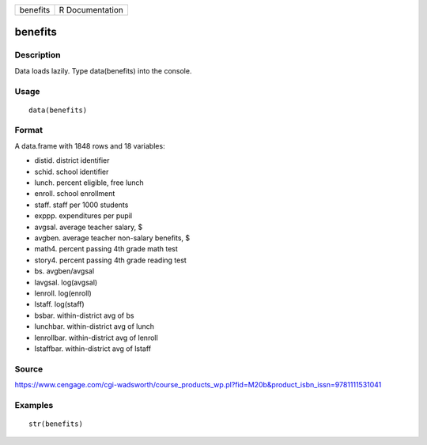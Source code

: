 +------------+-------------------+
| benefits   | R Documentation   |
+------------+-------------------+

benefits
--------

Description
~~~~~~~~~~~

Data loads lazily. Type data(benefits) into the console.

Usage
~~~~~

::

    data(benefits)

Format
~~~~~~

A data.frame with 1848 rows and 18 variables:

-  distid. district identifier

-  schid. school identifier

-  lunch. percent eligible, free lunch

-  enroll. school enrollment

-  staff. staff per 1000 students

-  exppp. expenditures per pupil

-  avgsal. average teacher salary, $

-  avgben. average teacher non-salary benefits, $

-  math4. percent passing 4th grade math test

-  story4. percent passing 4th grade reading test

-  bs. avgben/avgsal

-  lavgsal. log(avgsal)

-  lenroll. log(enroll)

-  lstaff. log(staff)

-  bsbar. within-district avg of bs

-  lunchbar. within-district avg of lunch

-  lenrollbar. within-district avg of lenroll

-  lstaffbar. within-district avg of lstaff

Source
~~~~~~

https://www.cengage.com/cgi-wadsworth/course_products_wp.pl?fid=M20b&product_isbn_issn=9781111531041

Examples
~~~~~~~~

::

     str(benefits)
